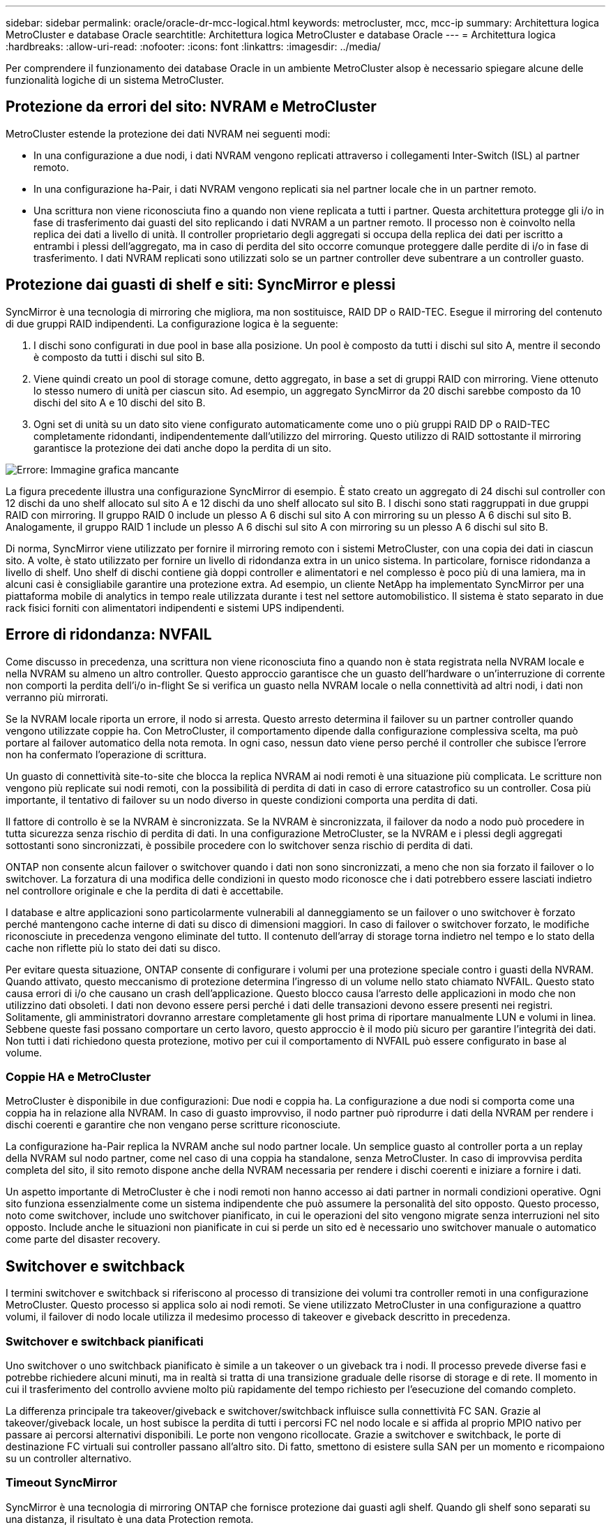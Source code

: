 ---
sidebar: sidebar 
permalink: oracle/oracle-dr-mcc-logical.html 
keywords: metrocluster, mcc, mcc-ip 
summary: Architettura logica MetroCluster e database Oracle 
searchtitle: Architettura logica MetroCluster e database Oracle 
---
= Architettura logica
:hardbreaks:
:allow-uri-read: 
:nofooter: 
:icons: font
:linkattrs: 
:imagesdir: ../media/


[role="lead"]
Per comprendere il funzionamento dei database Oracle in un ambiente MetroCluster alsop è necessario spiegare alcune delle funzionalità logiche di un sistema MetroCluster.



== Protezione da errori del sito: NVRAM e MetroCluster

MetroCluster estende la protezione dei dati NVRAM nei seguenti modi:

* In una configurazione a due nodi, i dati NVRAM vengono replicati attraverso i collegamenti Inter-Switch (ISL) al partner remoto.
* In una configurazione ha-Pair, i dati NVRAM vengono replicati sia nel partner locale che in un partner remoto.
* Una scrittura non viene riconosciuta fino a quando non viene replicata a tutti i partner. Questa architettura protegge gli i/o in fase di trasferimento dai guasti del sito replicando i dati NVRAM a un partner remoto. Il processo non è coinvolto nella replica dei dati a livello di unità. Il controller proprietario degli aggregati si occupa della replica dei dati per iscritto a entrambi i plessi dell'aggregato, ma in caso di perdita del sito occorre comunque proteggere dalle perdite di i/o in fase di trasferimento. I dati NVRAM replicati sono utilizzati solo se un partner controller deve subentrare a un controller guasto.




== Protezione dai guasti di shelf e siti: SyncMirror e plessi

SyncMirror è una tecnologia di mirroring che migliora, ma non sostituisce, RAID DP o RAID-TEC. Esegue il mirroring del contenuto di due gruppi RAID indipendenti. La configurazione logica è la seguente:

. I dischi sono configurati in due pool in base alla posizione. Un pool è composto da tutti i dischi sul sito A, mentre il secondo è composto da tutti i dischi sul sito B.
. Viene quindi creato un pool di storage comune, detto aggregato, in base a set di gruppi RAID con mirroring. Viene ottenuto lo stesso numero di unità per ciascun sito. Ad esempio, un aggregato SyncMirror da 20 dischi sarebbe composto da 10 dischi del sito A e 10 dischi del sito B.
. Ogni set di unità su un dato sito viene configurato automaticamente come uno o più gruppi RAID DP o RAID-TEC completamente ridondanti, indipendentemente dall'utilizzo del mirroring. Questo utilizzo di RAID sottostante il mirroring garantisce la protezione dei dati anche dopo la perdita di un sito.


image:syncmirror.png["Errore: Immagine grafica mancante"]

La figura precedente illustra una configurazione SyncMirror di esempio. È stato creato un aggregato di 24 dischi sul controller con 12 dischi da uno shelf allocato sul sito A e 12 dischi da uno shelf allocato sul sito B. I dischi sono stati raggruppati in due gruppi RAID con mirroring. Il gruppo RAID 0 include un plesso A 6 dischi sul sito A con mirroring su un plesso A 6 dischi sul sito B. Analogamente, il gruppo RAID 1 include un plesso A 6 dischi sul sito A con mirroring su un plesso A 6 dischi sul sito B.

Di norma, SyncMirror viene utilizzato per fornire il mirroring remoto con i sistemi MetroCluster, con una copia dei dati in ciascun sito. A volte, è stato utilizzato per fornire un livello di ridondanza extra in un unico sistema. In particolare, fornisce ridondanza a livello di shelf. Uno shelf di dischi contiene già doppi controller e alimentatori e nel complesso è poco più di una lamiera, ma in alcuni casi è consigliabile garantire una protezione extra. Ad esempio, un cliente NetApp ha implementato SyncMirror per una piattaforma mobile di analytics in tempo reale utilizzata durante i test nel settore automobilistico. Il sistema è stato separato in due rack fisici forniti con alimentatori indipendenti e sistemi UPS indipendenti.



== Errore di ridondanza: NVFAIL

Come discusso in precedenza, una scrittura non viene riconosciuta fino a quando non è stata registrata nella NVRAM locale e nella NVRAM su almeno un altro controller. Questo approccio garantisce che un guasto dell'hardware o un'interruzione di corrente non comporti la perdita dell'i/o in-flight Se si verifica un guasto nella NVRAM locale o nella connettività ad altri nodi, i dati non verranno più mirrorati.

Se la NVRAM locale riporta un errore, il nodo si arresta. Questo arresto determina il failover su un partner controller quando vengono utilizzate coppie ha. Con MetroCluster, il comportamento dipende dalla configurazione complessiva scelta, ma può portare al failover automatico della nota remota. In ogni caso, nessun dato viene perso perché il controller che subisce l'errore non ha confermato l'operazione di scrittura.

Un guasto di connettività site-to-site che blocca la replica NVRAM ai nodi remoti è una situazione più complicata. Le scritture non vengono più replicate sui nodi remoti, con la possibilità di perdita di dati in caso di errore catastrofico su un controller. Cosa più importante, il tentativo di failover su un nodo diverso in queste condizioni comporta una perdita di dati.

Il fattore di controllo è se la NVRAM è sincronizzata. Se la NVRAM è sincronizzata, il failover da nodo a nodo può procedere in tutta sicurezza senza rischio di perdita di dati. In una configurazione MetroCluster, se la NVRAM e i plessi degli aggregati sottostanti sono sincronizzati, è possibile procedere con lo switchover senza rischio di perdita di dati.

ONTAP non consente alcun failover o switchover quando i dati non sono sincronizzati, a meno che non sia forzato il failover o lo switchover. La forzatura di una modifica delle condizioni in questo modo riconosce che i dati potrebbero essere lasciati indietro nel controllore originale e che la perdita di dati è accettabile.

I database e altre applicazioni sono particolarmente vulnerabili al danneggiamento se un failover o uno switchover è forzato perché mantengono cache interne di dati su disco di dimensioni maggiori. In caso di failover o switchover forzato, le modifiche riconosciute in precedenza vengono eliminate del tutto. Il contenuto dell'array di storage torna indietro nel tempo e lo stato della cache non riflette più lo stato dei dati su disco.

Per evitare questa situazione, ONTAP consente di configurare i volumi per una protezione speciale contro i guasti della NVRAM. Quando attivato, questo meccanismo di protezione determina l'ingresso di un volume nello stato chiamato NVFAIL. Questo stato causa errori di i/o che causano un crash dell'applicazione. Questo blocco causa l'arresto delle applicazioni in modo che non utilizzino dati obsoleti. I dati non devono essere persi perché i dati delle transazioni devono essere presenti nei registri. Solitamente, gli amministratori dovranno arrestare completamente gli host prima di riportare manualmente LUN e volumi in linea. Sebbene queste fasi possano comportare un certo lavoro, questo approccio è il modo più sicuro per garantire l'integrità dei dati. Non tutti i dati richiedono questa protezione, motivo per cui il comportamento di NVFAIL può essere configurato in base al volume.



=== Coppie HA e MetroCluster

MetroCluster è disponibile in due configurazioni: Due nodi e coppia ha. La configurazione a due nodi si comporta come una coppia ha in relazione alla NVRAM. In caso di guasto improvviso, il nodo partner può riprodurre i dati della NVRAM per rendere i dischi coerenti e garantire che non vengano perse scritture riconosciute.

La configurazione ha-Pair replica la NVRAM anche sul nodo partner locale. Un semplice guasto al controller porta a un replay della NVRAM sul nodo partner, come nel caso di una coppia ha standalone, senza MetroCluster. In caso di improvvisa perdita completa del sito, il sito remoto dispone anche della NVRAM necessaria per rendere i dischi coerenti e iniziare a fornire i dati.

Un aspetto importante di MetroCluster è che i nodi remoti non hanno accesso ai dati partner in normali condizioni operative. Ogni sito funziona essenzialmente come un sistema indipendente che può assumere la personalità del sito opposto. Questo processo, noto come switchover, include uno switchover pianificato, in cui le operazioni del sito vengono migrate senza interruzioni nel sito opposto. Include anche le situazioni non pianificate in cui si perde un sito ed è necessario uno switchover manuale o automatico come parte del disaster recovery.



== Switchover e switchback

I termini switchover e switchback si riferiscono al processo di transizione dei volumi tra controller remoti in una configurazione MetroCluster. Questo processo si applica solo ai nodi remoti. Se viene utilizzato MetroCluster in una configurazione a quattro volumi, il failover di nodo locale utilizza il medesimo processo di takeover e giveback descritto in precedenza.



=== Switchover e switchback pianificati

Uno switchover o uno switchback pianificato è simile a un takeover o un giveback tra i nodi. Il processo prevede diverse fasi e potrebbe richiedere alcuni minuti, ma in realtà si tratta di una transizione graduale delle risorse di storage e di rete. Il momento in cui il trasferimento del controllo avviene molto più rapidamente del tempo richiesto per l'esecuzione del comando completo.

La differenza principale tra takeover/giveback e switchover/switchback influisce sulla connettività FC SAN. Grazie al takeover/giveback locale, un host subisce la perdita di tutti i percorsi FC nel nodo locale e si affida al proprio MPIO nativo per passare ai percorsi alternativi disponibili. Le porte non vengono ricollocate. Grazie a switchover e switchback, le porte di destinazione FC virtuali sui controller passano all'altro sito. Di fatto, smettono di esistere sulla SAN per un momento e ricompaiono su un controller alternativo.



=== Timeout SyncMirror

SyncMirror è una tecnologia di mirroring ONTAP che fornisce protezione dai guasti agli shelf. Quando gli shelf sono separati su una distanza, il risultato è una data Protection remota.

SyncMirror non fornisce mirroring sincrono universale. Il risultato è una maggiore disponibilità. Alcuni sistemi di archiviazione utilizzano un mirroring costante tutto o niente, talvolta chiamato modalità domino. Questa forma di mirroring è limitata nell'applicazione poiché tutte le attività di scrittura devono cessare se la connessione al sito remoto viene persa. Altrimenti, una scrittura esisterebbe in un sito ma non nell'altro. Generalmente, tali ambienti sono configurati per portare le LUN offline in caso di perdita della connettività sito-sito per più di un breve periodo (ad esempio 30 secondi).

Questo comportamento è desiderabile per un piccolo sottoinsieme di ambienti. Tuttavia, la maggior parte delle applicazioni richiede una soluzione che offra una replica sincrona garantita in normali condizioni operative, ma con la possibilità di sospendere la replica. Una perdita completa della connettività da sito a sito viene spesso considerata una situazione quasi disastrosa. Generalmente, tali ambienti vengono mantenuti online e forniscono dati fino al ripristino della connettività o alla decisione formale di arrestare l'ambiente per proteggere i dati. Un requisito per l'arresto automatico dell'applicazione solo a causa di un errore di replica remota è insolito.

SyncMirror supporta i requisiti di mirroring sincrono con la flessibilità di un timeout. Se la connettività al telecomando e/o al plex viene persa, inizia il conto alla rovescia un timer di 30 secondi. Quando il contatore raggiunge 0, l'elaborazione i/o in scrittura riprende a utilizzare i dati locali. La copia remota dei dati è utilizzabile, ma viene bloccata in tempo fino a quando non viene ripristinata la connettività. La risincronizzazione sfrutta le snapshot a livello di aggregato per riportare il sistema in modalità sincrona il più rapidamente possibile.

In particolare, in molti casi, questo tipo di replica universale in modalità domino a tutto o niente è meglio implementato a livello di applicazione. Ad esempio, Oracle DataGuard include la modalità di protezione massima, che garantisce la replica a lunga istanza in tutte le circostanze. Se il collegamento di replica non riesce per un periodo superiore a un timeout configurabile, i database vengono arrestati.



=== Switchover automatico senza intervento dell'utente con MetroCluster fabric-attached

Lo switchover automatico non assistito (ASOLO) è una funzione MetroCluster collegata al fabric che offre un tipo di ha cross-site. Come indicato in precedenza, MetroCluster è disponibile in due tipi: Un singolo controller su ciascun sito o una coppia ha su ciascun sito. Il vantaggio principale dell'opzione ha è che l'arresto pianificato o non pianificato del controller consente comunque a tutti gli i/o di essere locali. Il vantaggio dell'opzione a nodo singolo consiste nella riduzione di costi, complessità e infrastruttura.

Il valore primario di AUSO è migliorare le capacità ha dei sistemi MetroCluster fabric-attached. Ciascun sito esegue il monitoraggio dello stato di salute del sito opposto e, se non sono ancora presenti nodi che forniscono dati, AUDO esegue un rapido switchover. Questo approccio è particolarmente utile nelle configurazioni MetroCluster con un solo nodo per sito, perché consente di avvicinare la configurazione a una coppia ha in termini di disponibilità.

AUSO non è in grado di offrire un monitoraggio completo a livello di coppia ha. Una coppia ha può offrire una disponibilità estremamente elevata, perché include due cavi fisici ridondanti per la comunicazione diretta da nodo a nodo. Inoltre, entrambi i nodi di una coppia ha hanno accesso allo stesso set di dischi in loop ridondanti, offrendo un altro percorso a un nodo per monitorare la salute di un altro.

I cluster MetroCluster esistono tra i siti per i quali le comunicazioni nodo-nodo e l'accesso al disco si basano sulla connettività di rete site-to-site. La capacità di monitorare il battito cardiaco del resto del cluster è limitata. AUSO deve discriminare tra una situazione in cui l'altro sito è effettivamente inattivo piuttosto che non disponibile a causa di un problema di rete.

Di conseguenza, un controller in una coppia ha può richiedere un takeover se rileva un guasto del controller verificatosi per un motivo specifico, ad esempio un panico del sistema. Può anche richiedere un takeover in caso di perdita totale della connettività, talvolta nota come battito cardiaco perso.

Un sistema MetroCluster può eseguire uno switchover automatico in modo sicuro solo quando viene rilevato un guasto specifico nel sito originale. Inoltre, il controller che prende la proprietà del sistema di storage deve essere in grado di garantire che i dati su disco e NVRAM siano sincronizzati. Il controller non è in grado di garantire la sicurezza di uno switchover solo perché ha perso il contatto con il sito di origine, cosa che potrebbe essere ancora operativa. Per ulteriori opzioni per automatizzare uno switchover, vedere le informazioni sulla soluzione MetroCluster Tiebreaker (MCTB) nella sezione successiva.



=== Tiebreaker MetroCluster con MetroCluster fabric-attached

Il https://library.netapp.com/ecmdocs/ECMP12007400/html/GUID-3662A7CE-3AF2-4562-A11C-5C37DE0E3A87.html["Tiebreaker NetApp MetroCluster"^] È possibile eseguire il software su un terzo sito per monitorare lo stato dell'ambiente MetroCluster, inviare notifiche e, facoltativamente, imporre uno switchover in una situazione di emergenza. Una descrizione completa del rompighiaccio è disponibile sul http://mysupport.netapp.com["Sito di supporto NetApp"^], Ma lo scopo principale di MetroCluster Tiebreaker è quello di rilevare la perdita del sito. Inoltre, deve discriminare tra la perdita del sito e la perdita della connettività. Ad esempio, lo switchover non deve essere eseguito perché il tiebreaker non è riuscito a raggiungere il sito primario; questo spiega perché il tiebreaker monitora anche la capacità del sito remoto di contattare il sito primario.

Lo switchover automatico con AUSO è compatibile anche con l'MCTB. AUSO reagisce in modo molto rapido perché è progettato per rilevare eventi di errore specifici e quindi richiamare lo switchover solo quando i plex NVRAM e SyncMirror sono sincronizzati.

Al contrario, il Tiebreaker è localizzato a distanza e quindi deve attendere che un temporizzatore trascorra prima di dichiarare un sito morto. Il tiebreaker alla fine rileva il tipo di guasto del controller coperto da AUSO, ma in generale AUSO ha già avviato lo switchover e, eventualmente, ha completato lo switchover prima che il tiebreaker agisca. Il secondo comando switchover risultante proveniente dal tiebreaker verrebbe rifiutato.

*Attenzione: *Il software MCTB non verifica che la NVRAM sia e/o i plessi siano sincronizzati quando si forza uno switchover. Lo switchover automatico, se configurato, deve essere disattivato durante le attività di manutenzione che causano una perdita di sincronizzazione dei plessi NVRAM o SyncMirror.

Inoltre, l'MCTB potrebbe non risolvere un disastro continuo che porta alla seguente sequenza di eventi:

. La connettività tra i siti viene interrotta per più di 30 secondi.
. Timeout della replica SyncMirror e proseguimento delle operazioni sul sito primario, lasciando inattiva la replica remota.
. Il sito primario viene perso. Il risultato è la presenza di modifiche non replicate sul sito primario. Uno switchover potrebbe quindi essere indesiderato per una serie di motivi, tra cui:
+
** I dati critici potrebbero essere presenti sul sito primario e quindi ripristinabili. Uno switchover che ha permesso all'applicazione di continuare a funzionare eliminava efficacemente i dati critici.
** Un'applicazione sul sito rimasto che stava utilizzando le risorse di storage sul sito primario al momento della perdita del sito potrebbe avere memorizzato nella cache i dati. Uno switchover introdurrebbe una versione obsoleta dei dati che non corrisponde alla cache.
** Un sistema operativo del sito rimasto che utilizzava le risorse di storage del sito primario al momento della perdita del sito potrebbe avere memorizzato i dati nella cache. Uno switchover introdurrebbe una versione obsoleta dei dati che non corrisponde alla cache. L'opzione più sicura è configurare tiebreaker in modo da inviare un avviso se rileva un guasto del sito e chiedere a una persona di decidere se forzare uno switchover. Potrebbe essere necessario arrestare le applicazioni e/o i sistemi operativi per cancellare i dati memorizzati nella cache. Inoltre, è possibile utilizzare le impostazioni NVFAIL per aggiungere ulteriore protezione e semplificare il processo di failover.






=== ONTAP Mediator con MetroCluster IP

ONTAP Mediator viene utilizzato con MetroCluster IP e con alcune altre soluzioni ONTAP. Funziona come un servizio di tiebreaker tradizionale, proprio come il software MetroCluster Tiebreaker descritto in precedenza, ma include anche una funzione critica che consente di eseguire uno switchover automatizzato e non assistito.

Un MetroCluster fabric-attached ha accesso diretto ai dispositivi di storage del sito opposto. Ciò consente a un controller MetroCluster di monitorare lo stato degli altri controller leggendo i dati heartbeat dalle unità. In questo modo, un controller riconosce il guasto di un altro controller ed esegue uno switchover.

Al contrario, l'architettura IP di MetroCluster instrada tutti i/o esclusivamente attraverso la connessione controller-controller; non vi è accesso diretto ai dispositivi di storage sul sito remoto. Questo limita la possibilità per un controller di rilevare gli errori ed eseguire uno switchover. Pertanto, come dispositivo di tiebreaker occorre il ONTAP Mediator per rilevare la perdita di un sito ed eseguire automaticamente uno switchover.



=== Terzo sito virtuale con ClusterLion

ClusterLion è un'appliance di monitoraggio MetroCluster avanzata che funziona come un terzo sito virtuale. Questo approccio consente di implementare MetroCluster in maniera sicura in una configurazione a due siti con una funzionalità di switchover completamente automatizzata. Inoltre, ClusterLion può eseguire ulteriori operazioni di monitoraggio a livello di rete ed eseguire operazioni post-switchover. La documentazione completa è disponibile presso ProLion.

image:clusterlion.png["Errore: Immagine grafica mancante"]

* Gli appliance ClusterLion monitorano lo stato dei controller con cavi Ethernet e seriali collegati direttamente.
* I due dispositivi sono collegati tra loro mediante connessioni wireless 3G ridondanti.
* L'alimentazione alla centralina ONTAP viene instradata attraverso i relè interni. In caso di guasto a un sito, ClusterLion, che contiene un sistema UPS interno, interrompe i collegamenti di alimentazione prima di richiamare uno switchover. Questo processo assicura che non si verifichi alcuna condizione split-brain.
* ClusterLion esegue uno switchover entro il timeout SyncMirror di 30 secondi o non lo esegue affatto.
* ClusterLion non esegue uno switchover a meno che gli stati della NVRAM e dei plex SyncMirror non siano sincronizzati.
* Poiché ClusterLion esegue uno switchover solo se MetroCluster è completamente sincronizzato, NVFAIL non è necessario. Questa configurazione consente ad ambienti che si estendono tra diversi siti, come un Oracle RAC esteso, di rimanere online anche durante uno switchover non pianificato.
* Il supporto include MetroCluster fabric-attached e MetroCluster IP

